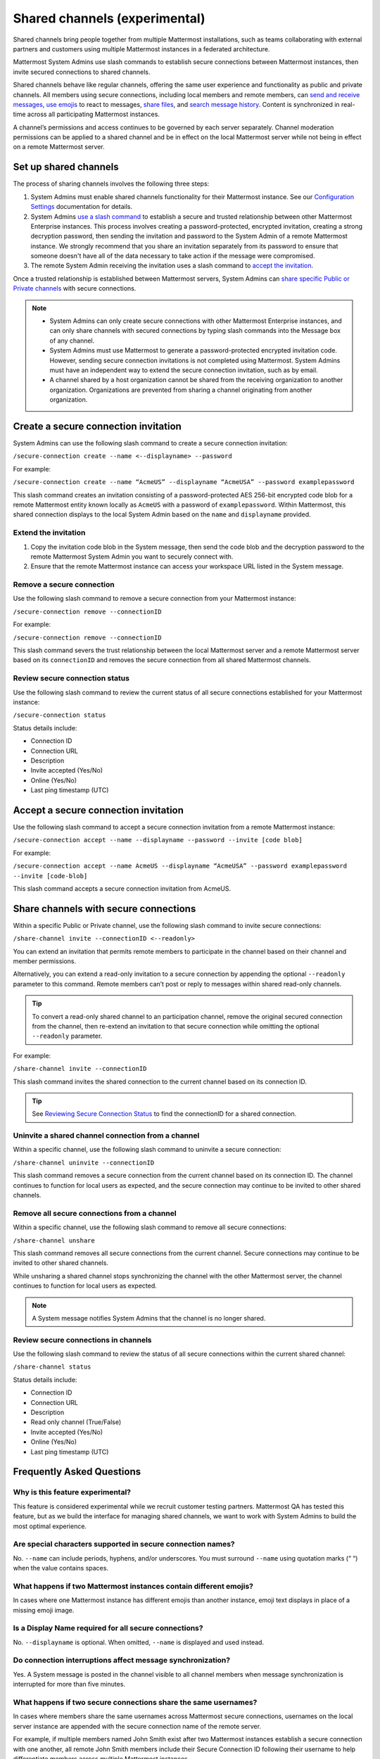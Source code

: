 Shared channels (experimental)
==============================

|enterprise| |cloud| |self-hosted|

.. |enterprise| image:: ../images/enterprise-badge.png
  :scale: 30
  :target: https://mattermost.com/pricing
  :alt: Available in the Mattermost Enterprise subscription plan.

.. |cloud| image:: ../images/cloud-badge.png
  :scale: 30
  :target: https://mattermost.com/download
  :alt: Available for Mattermost Cloud deployments.

.. |self-hosted| image:: ../images/self-hosted-badge.png
  :scale: 30
  :target: https://mattermost.com/deploy
  :alt: Available for Mattermost Self-Hosted deployments.

Shared channels bring people together from multiple Mattermost installations, such as teams collaborating with external partners and customers using multiple Mattermost instances in a federated architecture.

Mattermost System Admins use slash commands to establish secure connections between Mattermost instances, then invite secured connections to shared channels.

Shared channels behave like regular channels, offering the same user experience and functionality as public and private channels. All members using secure connections, including local members and remote members, can `send and receive messages <https://docs.mattermost.com/messaging/sending-receiving-messages.html>`__, `use emojis <https://docs.mattermost.com/help/messaging/emoji.html>`__ to react to messages, `share files <https://docs.mattermost.com/messaging/sharing-files.html>`__, and `search message history <https://docs.mattermost.com/messaging/searching-in-mattermost.html>`__. Content is synchronized in real-time across all participating Mattermost instances.

A channel’s permissions and access continues to be governed by each server separately. Channel moderation permissions can be applied to a shared channel and be in effect on the local Mattermost server while not being in effect on a remote Mattermost server.

Set up shared channels
----------------------

The process of sharing channels involves the following three steps:

1. System Admins must enable shared channels functionality for their Mattermost instance. See our `Configuration Settings <https://docs.mattermost.com/configure/configuration-settings.html#enable-shared-channels-experimental>`__ documentation for details.

2. System Admins `use a slash command <https://docs.mattermost.com/messaging/executing-slash-commands.html>`__ to establish a secure and trusted relationship between other Mattermost Enterprise instances. This process involves creating a password-protected, encrypted invitation, creating a strong decryption password, then sending the invitation and password to the System Admin of a remote Mattermost instance. We strongly recommend that you share an invitation separately from its password to ensure that someone doesn't have all of the data necessary to take action if the message were compromised.

3. The remote System Admin receiving the invitation uses a slash command to `accept the invitation <#accept-a-secure-connection-invitation>`_.

Once a trusted relationship is established between Mattermost servers, System Admins can `share specific Public or Private channels <#share-channels-with-secure-connections>`_ with secure connections.

.. note:: 

    - System Admins can only create secure connections with other Mattermost Enterprise instances, and can only share channels with secured connections by typing slash commands into the Message box of any channel.
    - System Admins must use Mattermost to generate a password-protected encrypted invitation code. However, sending secure connection invitations is not completed using Mattermost. System Admins must have an independent way to extend the secure connection invitation, such as by email.
    - A channel shared by a host organization cannot be shared from the receiving organization to another organization. Organizations are prevented from sharing a channel originating from another organization.

Create a secure connection invitation
-------------------------------------

System Admins can use the following slash command to create a secure connection invitation:

``/secure-connection create --name <--displayname> --password``

For example:

``/secure-connection create --name “AcmeUS” --displayname “AcmeUSA” --password examplepassword``

This slash command creates an invitation consisting of a password-protected AES 256-bit encrypted code blob for a remote Mattermost entity known locally as ``AcmeUS`` with a password of ``examplepassword``. Within Mattermost, this shared connection displays to the local System Admin based on the ``name`` and ``displayname`` provided.

Extend the invitation
~~~~~~~~~~~~~~~~~~~~~~

1. Copy the invitation code blob in the System message, then send the code blob and the decryption password to the remote Mattermost System Admin you want to securely connect with.
2. Ensure that the remote Mattermost instance can access your workspace URL listed in the System message.

Remove a secure connection
~~~~~~~~~~~~~~~~~~~~~~~~~~

Use the following slash command to remove a secure connection from your Mattermost instance:

``/secure-connection remove --connectionID``

For example:

``/secure-connection remove --connectionID``

This slash command severs the trust relationship between the local Mattermost server and a remote Mattermost server based on its ``connectionID`` and removes the secure connection from all shared Mattermost channels.

Review secure connection status
~~~~~~~~~~~~~~~~~~~~~~~~~~~~~~~

Use the following slash command to review the current status of all secure connections established for your Mattermost instance:

``/secure-connection status``

Status details include:

- Connection ID
- Connection URL
- Description
- Invite accepted (Yes/No)
- Online (Yes/No)
- Last ping timestamp (UTC)

Accept a secure connection invitation
-------------------------------------

Use the following slash command to accept a secure connection invitation from a remote Mattermost instance:

``/secure-connection accept --name --displayname --password --invite [code blob]``

For example:

``/secure-connection accept --name AcmeUS --displayname “AcmeUSA” --password examplepassword --invite [code-blob]``

This slash command accepts a secure connection invitation from AcmeUS.

Share channels with secure connections
--------------------------------------

Within a specific Public or Private channel, use the following slash command to invite secure connections:

``/share-channel invite --connectionID <--readonly>``

You can extend an invitation that permits remote members to participate in the channel based on their channel and member permissions.

Alternatively, you can extend a read-only invitation to a secure connection by appending the optional ``--readonly`` parameter to this command. Remote members can’t post or reply to messages within shared read-only channels.

.. tip:: 

    To convert a read-only shared channel to an participation channel, remove the original secured connection from the channel, then re-extend an invitation to that secure connection while omitting the optional ``--readonly`` parameter.

For example:

``/share-channel invite --connectionID``
 
This slash command invites the shared connection to the current channel based on its connection ID.

.. tip:: 
    See `Reviewing Secure Connection Status <#review-secure-connection-status>`_ to find the connectionID for a shared connection.

Uninvite a shared channel connection from a channel
~~~~~~~~~~~~~~~~~~~~~~~~~~~~~~~~~~~~~~~~~~~~~~~~~~~

Within a specific channel, use the following slash command to uninvite a secure connection:

``/share-channel uninvite --connectionID``

This slash command removes a secure connection from the current channel based on its connection ID. The channel continues to function for local users as expected, and the secure connection may continue to be invited to other shared channels.

Remove all secure connections from a channel
~~~~~~~~~~~~~~~~~~~~~~~~~~~~~~~~~~~~~~~~~~~~

Within a specific channel, use the following slash command to remove all secure connections:

``/share-channel unshare``

This slash command removes all secure connections from the current channel. Secure connections may continue to be invited to other shared channels.

While unsharing a shared channel stops synchronizing the channel with the other Mattermost server, the channel continues to function for local users as expected.

.. note:: 
    A System message notifies System Admins that the channel is no longer shared.

Review secure connections in channels
~~~~~~~~~~~~~~~~~~~~~~~~~~~~~~~~~~~~~

Use the following slash command to review the status of all secure connections within the current shared channel:

``/share-channel status``

Status details include:

- Connection ID
- Connection URL
- Description
- Read only channel (True/False)
- Invite accepted (Yes/No)
- Online (Yes/No)
- Last ping timestamp (UTC)

Frequently Asked Questions
---------------------------

Why is this feature experimental?
~~~~~~~~~~~~~~~~~~~~~~~~~~~~~~~~~

This feature is considered experimental while we recruit customer testing partners. Mattermost QA has tested this feature, but as we build the interface for managing shared channels, we want to work with System Admins to build the most optimal experience.

Are special characters supported in secure connection names?
~~~~~~~~~~~~~~~~~~~~~~~~~~~~~~~~~~~~~~~~~~~~~~~~~~~~~~~~~~~~

No. ``--name`` can include periods, hyphens, and/or underscores. You must surround ``--name`` using quotation marks (“ “) when the value contains spaces.

What happens if two Mattermost instances contain different emojis?
~~~~~~~~~~~~~~~~~~~~~~~~~~~~~~~~~~~~~~~~~~~~~~~~~~~~~~~~~~~~~~~~~~

In cases where one Mattermost instance has different emojis than another instance, emoji text displays in place of a missing emoji image.

Is a Display Name required for all secure connections?
~~~~~~~~~~~~~~~~~~~~~~~~~~~~~~~~~~~~~~~~~~~~~~~~~~~~~~

No. ``--displayname`` is optional. When omitted, ``--name`` is displayed and used instead.

Do connection interruptions affect message synchronization?
~~~~~~~~~~~~~~~~~~~~~~~~~~~~~~~~~~~~~~~~~~~~~~~~~~~~~~~~~~~

Yes. A System message is posted in the channel visible to all channel members when message synchronization is interrupted for more than five minutes.

What happens if two secure connections share the same usernames?
~~~~~~~~~~~~~~~~~~~~~~~~~~~~~~~~~~~~~~~~~~~~~~~~~~~~~~~~~~~~~~~~

In cases where members share the same usernames across Mattermost secure connections, usernames on the local server instance are appended with the secure connection name of the remote server.

For example, if multiple members named John Smith exist after two Mattermost instances establish a secure connection with one another, all remote John Smith members include their Secure Connection ID following their username to help differentiate members across multiple Mattermost instances.
